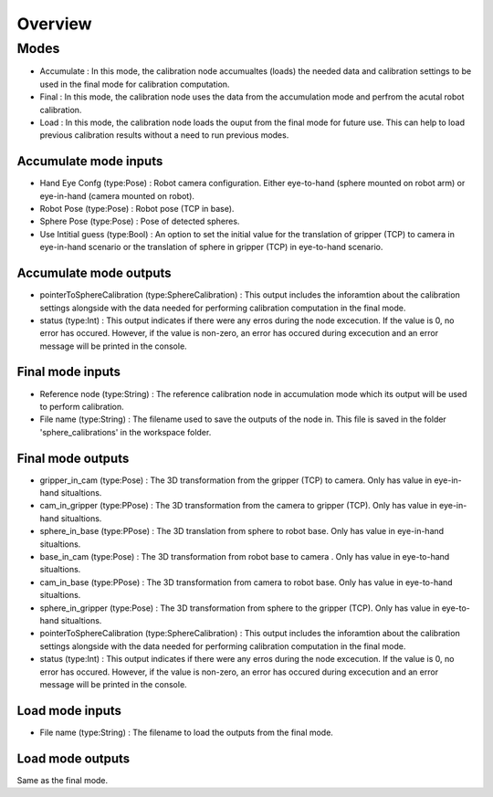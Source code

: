 Overview
=====================

Modes 
------------------------------

* Accumulate : In this mode, the calibration node accumualtes (loads) the needed data and calibration settings to be used in the final mode for calibration computation.
* Final : In this mode, the calibration node uses the data from the accumulation mode and perfrom the acutal robot calibration.  
* Load : In this mode, the calibration node loads the ouput from the final mode for future use. This can help to load previous calibration results without a need to run previous modes. 

Accumulate mode inputs 
~~~~~~~~~~~~~~~~~~~~~~~~~~~

* Hand Eye Confg (type:Pose) : Robot camera configuration. Either eye-to-hand (sphere mounted on robot arm) or eye-in-hand (camera mounted on robot).
* Robot Pose (type:Pose) : Robot pose (TCP in base).  
* Sphere Pose (type:Pose) : Pose of detected spheres.
* Use Intitial guess (type:Bool) : An option to set the initial value for the translation of gripper (TCP) to camera in eye-in-hand scenario or the translation of sphere in gripper (TCP) in eye-to-hand scenario.

Accumulate mode outputs 
~~~~~~~~~~~~~~~~~~~~~~~~~~~

* pointerToSphereCalibration (type:SphereCalibration) : This output includes the inforamtion about the calibration settings alongside with the data needed for performing calibration computation in the final mode. 
* status (type:Int) : This output indicates if there were any erros during the node excecution. If the value is 0, no error has occured. However, if the value is non-zero, an error has occured during excecution and an error message will be printed in the console.


Final mode inputs 
~~~~~~~~~~~~~~~~~~~~~~~~~~~

* Reference node (type:String) : The reference calibration node in accumulation mode which its output will be used to perform calibration. 
* File name (type:String) : The filename used to save the outputs of the node in. This file is saved in the folder 'sphere_calibrations' in the workspace folder.


Final mode outputs 
~~~~~~~~~~~~~~~~~~~~~~~~~~~

* gripper_in_cam (type:Pose) : The 3D transformation from the gripper (TCP) to camera. Only has value in eye-in-hand situaltions.
* cam_in_gripper (type:PPose) : The 3D transformation from the camera to gripper (TCP). Only has value in eye-in-hand situaltions. 
* sphere_in_base (type:PPose) : The 3D translation from sphere to robot base. Only has value in eye-in-hand situaltions. 
* base_in_cam (type:Pose) : The 3D transformation from robot base to camera . Only has value in eye-to-hand situaltions. 
* cam_in_base (type:PPose) : The 3D transformation from camera to robot base. Only has value in eye-to-hand situaltions.
* sphere_in_gripper (type:Pose) : The 3D transformation from sphere to the gripper (TCP). Only has value in eye-to-hand situaltions. 
* pointerToSphereCalibration (type:SphereCalibration) : This output includes the inforamtion about the calibration settings alongside with the data needed for performing calibration computation in the final mode. 
* status (type:Int) : This output indicates if there were any erros during the node excecution. If the value is 0, no error has occured. However, if the value is non-zero, an error has occured during excecution and an error message will be printed in the console.


Load mode inputs 
~~~~~~~~~~~~~~~~~~~~~~~~~~~

* File name (type:String) : The filename to load the outputs from the final mode.

Load mode outputs 
~~~~~~~~~~~~~~~~~~~~~~~~~~~

Same as the final mode. 
